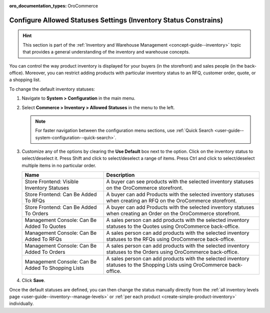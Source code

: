 :oro_documentation_types: OroCommerce

.. _configuration--guide--commerce--configuration--inventory--allowed-statuses:

Configure Allowed Statuses Settings (Inventory Status Constrains)
=================================================================

.. hint:: This section is part of the :ref:`Inventory and Warehouse Management <concept-guide--inventory>` topic that provides a general understanding of the inventory and warehouse concepts.

You can control the way product inventory is displayed for your buyers (in the storefront) and sales people (in the back-office). Moreover, you can restrict adding products with particular inventory status to an RFQ, customer order, quote, or a shopping list.

To change the default inventory statuses:

1. Navigate to **System > Configuration** in the main menu.
2. Select **Commerce > Inventory > Allowed Statuses** in the menu to the left.

   .. note::
      For faster navigation between the configuration menu sections, use :ref:`Quick Search <user-guide--system-configuration--quick-search>`.

   .. image:: /user/img/system/config_commerce/inventory/AllowedStatuses.png
      :class: with-border
      :alt: Inventory allowed statuses system configuration

3. Customize any of the options by clearing the **Use Default** box next to the option. Click on the inventory status to select/deselect it. Press Shift and click to select/deselect a range of items. Press Ctrl and click to select/deselect multiple items in no particular order.

   +----------------------------------------------------+----------------------------------------------------------------------------------------------------------------------------------+
   | Name                                               | Description                                                                                                                      |
   +====================================================+==================================================================================================================================+
   | Store Frontend: Visible Inventory Statuses         | A buyer can see products with the selected inventory statuses on the OroCommerce storefront.                                     |
   +----------------------------------------------------+----------------------------------------------------------------------------------------------------------------------------------+
   | Store Frontend: Can Be Added To RFQs               | A buyer can add Products with the selected inventory statuses when creating an RFQ on the OroCommerce storefront.                |
   +----------------------------------------------------+----------------------------------------------------------------------------------------------------------------------------------+
   | Store Frontend: Can Be Added To Orders             | A buyer can add Products with the selected inventory statuses when creating an Order on the OroCommerce storefront.              |
   +----------------------------------------------------+----------------------------------------------------------------------------------------------------------------------------------+
   | Management Console: Can Be Added To Quotes         | A sales person can add products with the selected inventory statuses to the Quotes using OroCommerce back-office.                |
   +----------------------------------------------------+----------------------------------------------------------------------------------------------------------------------------------+
   | Management Console: Can Be Added To RFQs           | A sales person can add products with the selected inventory statuses to the RFQs using OroCommerce back-office.                  |
   +----------------------------------------------------+----------------------------------------------------------------------------------------------------------------------------------+
   | Management Console: Can Be Added To Orders         | A sales person can add products with the selected inventory statuses to the Orders using OroCommerce back-office.                |
   +----------------------------------------------------+----------------------------------------------------------------------------------------------------------------------------------+
   | Management Console: Can Be Added To Shopping Lists | A sales person can add products with the selected inventory statuses to the Shopping Lists using OroCommerce back-office.        |
   +----------------------------------------------------+----------------------------------------------------------------------------------------------------------------------------------+


4. Click **Save**.

Once the default statuses are defined, you can then change the status manually directly from the :ref:`all inventory levels page <user-guide--inventory--manage-levels>` or :ref:`per each product <create-simple-product-inventory>` individually.
